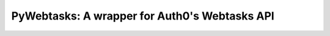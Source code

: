 PyWebtasks: A wrapper for Auth0's Webtasks API
============================================

.. image:: https://img.shields.io/pypi/v/pywebtasks.svg
    :target: https://pypi.python.org/pypi/pywebtasks

.. image:: https://img.shields.io/pypi/dm/pywebtasks.svg
        :target: https://pypi.python.org/pypi/pywebtasks

.. image:: http://img.shields.io/travis/pywebtasks/pywebtasks.png
   :target: https://travis-ci.org/pywebtasks/pywebtasks
